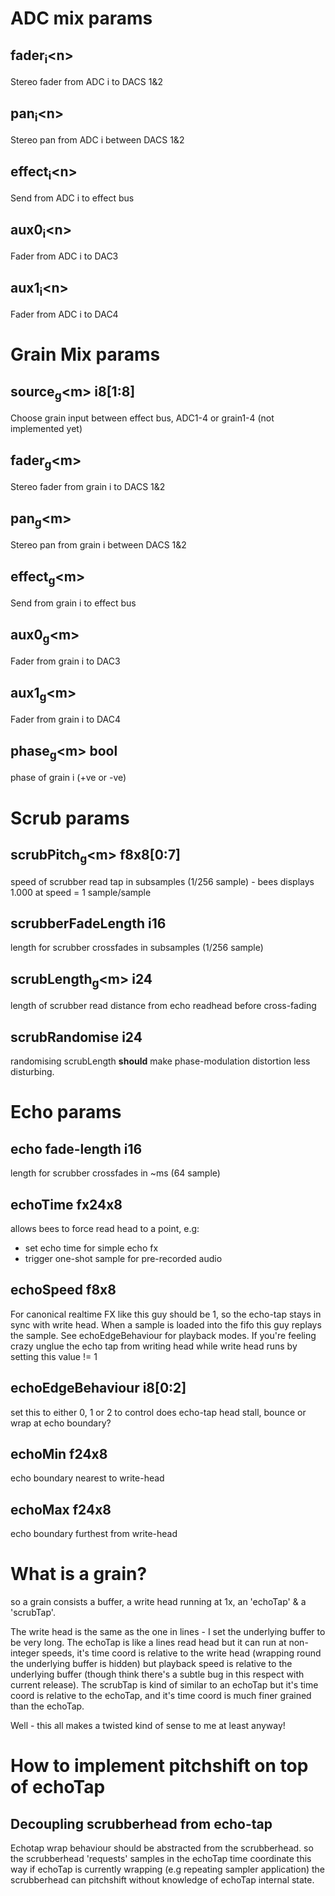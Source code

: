 * ADC mix params
** fader_i<n>
   Stereo fader from ADC i to DACS 1&2
** pan_i<n>
   Stereo pan from ADC i between DACS 1&2
** effect_i<n>
   Send from ADC i to effect bus
** aux0_i<n>
   Fader from ADC i to DAC3
** aux1_i<n>
   Fader from ADC i to DAC4
* Grain Mix params
** source_g<m> i8[1:8]
   Choose grain input between effect bus, ADC1-4 or grain1-4 (not implemented yet)
** fader_g<m>
   Stereo fader from grain i to DACS 1&2
** pan_g<m>
   Stereo pan from grain i between DACS 1&2
** effect_g<m>
   Send from grain i to effect bus
** aux0_g<m>
   Fader from grain i to DAC3
** aux1_g<m>
   Fader from grain i to DAC4
** phase_g<m> bool
   phase of grain i (+ve or -ve)
* Scrub params
** scrubPitch_g<m> f8x8[0:7]
   speed of scrubber read tap in subsamples (1/256 sample) - bees
   displays 1.000 at speed = 1 sample/sample
** scrubberFadeLength i16
   length for scrubber crossfades in subsamples (1/256 sample)
** scrubLength_g<m> i24
   length of scrubber read distance from echo readhead before cross-fading
** scrubRandomise i24
   randomising scrubLength *should* make phase-modulation distortion
   less disturbing.
* Echo params
** echo fade-length i16
   length for scrubber crossfades in ~ms (64 sample)
** echoTime fx24x8
   allows bees to force read head to a point, e.g:
   - set echo time for simple echo fx
   - trigger one-shot sample for pre-recorded audio
** echoSpeed f8x8
   For canonical realtime FX like this guy should be 1, so the
   echo-tap stays in sync with write head. When a sample is loaded
   into the fifo this guy replays the sample.  See echoEdgeBehaviour
   for playback modes.  If you're feeling crazy unglue the echo tap
   from writing head while write head runs by setting this value != 1
** echoEdgeBehaviour i8[0:2]
   set this to either 0, 1 or 2 to control does echo-tap head stall,
   bounce or wrap at echo boundary?
** echoMin f24x8
   echo boundary nearest to write-head
** echoMax f24x8
   echo boundary furthest from write-head
* What is a grain?
so a grain consists a buffer, a write head running at 1x, an 'echoTap'
& a 'scrubTap'.

    The write head is the same as the one in lines - I set the
    underlying buffer to be very long.  The echoTap is like a lines
    read head but it can run at non-integer speeds, it's time coord is
    relative to the write head (wrapping round the underlying buffer
    is hidden) but playback speed is relative to the underlying buffer
    (though think there's a subtle bug in this respect with current
    release).  The scrubTap is kind of similar to an echoTap but it's
    time coord is relative to the echoTap, and it's time coord is much
    finer grained than the echoTap.

Well - this all makes a twisted kind of sense to me at least anyway!
* How to implement pitchshift on top of echoTap
** Decoupling scrubberhead from echo-tap
   Echotap wrap behaviour should be abstracted from the scrubberhead.
   so the scrubberhead 'requests' samples in the echoTap time
   coordinate this way if echoTap is currently wrapping (e.g repeating
   sampler application) the scrubberhead can pitchshift without
   knowledge of echoTap internal state.

